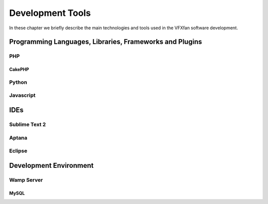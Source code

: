 #################
Development Tools
#################

In these chapter we briefly describe the main technologies and tools used in the VFXfan software development.

********************************************************
Programming Languages, Libraries, Frameworks and Plugins
********************************************************

PHP
===

CakePHP
-------


Python
======

Javascript
==========

****
IDEs
****

Sublime Text 2
==============

Aptana
======

Eclipse
=======

***********************
Development Environment
***********************

Wamp Server
===========

MySQL
-----

